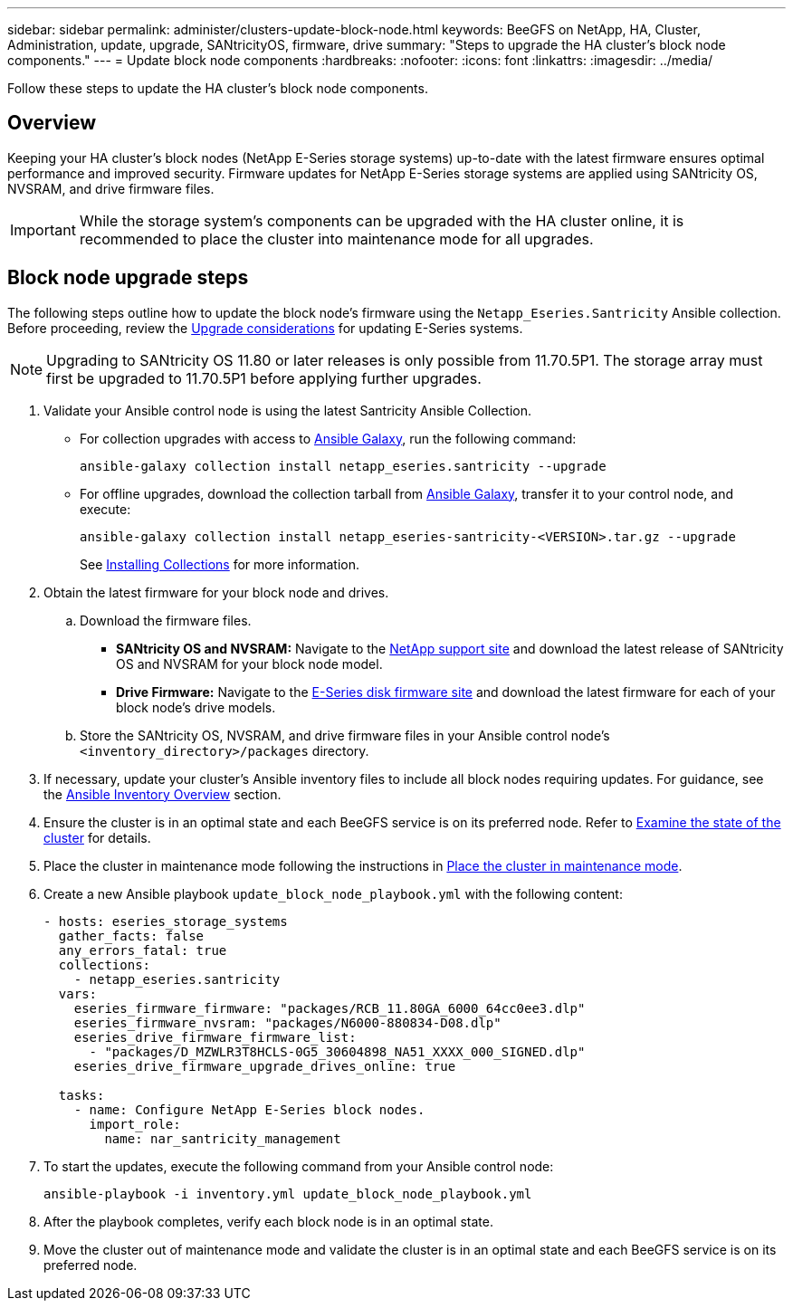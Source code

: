 ---
sidebar: sidebar
permalink: administer/clusters-update-block-node.html
keywords: BeeGFS on NetApp, HA, Cluster, Administration, update, upgrade, SANtricityOS, firmware, drive
summary: "Steps to upgrade the HA cluster's block node components."
---
= Update block node components
:hardbreaks:
:nofooter:
:icons: font
:linkattrs:
:imagesdir: ../media/


[.lead]
Follow these steps to update the HA cluster's block node components.

== Overview 

Keeping your HA cluster's block nodes (NetApp E-Series storage systems) up-to-date with the latest firmware ensures optimal performance and improved security. Firmware updates for NetApp E-Series storage systems are applied using SANtricity OS, NVSRAM, and drive firmware files.

IMPORTANT: While the storage system's components can be upgraded with the HA cluster online, it is recommended to place the cluster into maintenance mode for all upgrades.

== Block node upgrade steps

The following steps outline how to update the block node's firmware using the `Netapp_Eseries.Santricity` Ansible collection. Before proceeding, review the link:https://docs.netapp.com/us-en/e-series/upgrade-santricity/overview-upgrade-consider-task.html[Upgrade considerations^] for updating E-Series systems.

NOTE: Upgrading to SANtricity OS 11.80 or later releases is only possible from 11.70.5P1. The storage array must first be upgraded to 11.70.5P1 before applying further upgrades.

. Validate your Ansible control node is using the latest Santricity Ansible Collection.
+
* For collection upgrades with access to link:https://galaxy.ansible.com/netapp_eseries/beegfs[Ansible Galaxy^], run the following command:
+
[source,console]
----
ansible-galaxy collection install netapp_eseries.santricity --upgrade
----
+
* For offline upgrades, download the collection tarball from link:https://galaxy.ansible.com/ui/repo/published/netapp_eseries/santricity/[Ansible Galaxy^], transfer it to your control node, and execute:
+
[source,console]
----
ansible-galaxy collection install netapp_eseries-santricity-<VERSION>.tar.gz --upgrade
----
+
See link:https://docs.ansible.com/ansible/latest/collections_guide/collections_installing.html[Installing Collections^] for more information.

. Obtain the latest firmware for your block node and drives.
.. Download the firmware files.
* *SANtricity OS and NVSRAM:* Navigate to the link:https://mysupport.netapp.com/site/products/all/details/eseries-santricityos/downloads-tab[NetApp support site^] and download the latest release of SANtricity OS and NVSRAM for your block node model.
* *Drive Firmware:* Navigate to the link:https://mysupport.netapp.com/site/downloads/firmware/e-series-disk-firmware[E-Series disk firmware site^] and download the latest firmware for each of your block node's drive models.
.. Store the SANtricity OS, NVSRAM, and drive firmware files in your Ansible control node's `<inventory_directory>/packages` directory.

. If necessary, update your cluster's Ansible inventory files to include all block nodes requiring updates. For guidance, see the link:../custom/architectures-inventory-overview.html[Ansible Inventory Overview^] section.

. Ensure the cluster is in an optimal state and each BeeGFS service is on its preferred node. Refer to link:clusters-examine-state.html[Examine the state of the cluster^] for details.

. Place the cluster in maintenance mode following the instructions in link:clusters-maintenance-mode.html[Place the cluster in maintenance mode^].

. Create a new Ansible playbook `update_block_node_playbook.yml` with the following content:
+
....
- hosts: eseries_storage_systems
  gather_facts: false
  any_errors_fatal: true
  collections:
    - netapp_eseries.santricity
  vars:
    eseries_firmware_firmware: "packages/RCB_11.80GA_6000_64cc0ee3.dlp"
    eseries_firmware_nvsram: "packages/N6000-880834-D08.dlp"
    eseries_drive_firmware_firmware_list:
      - "packages/D_MZWLR3T8HCLS-0G5_30604898_NA51_XXXX_000_SIGNED.dlp"
    eseries_drive_firmware_upgrade_drives_online: true

  tasks:
    - name: Configure NetApp E-Series block nodes.
      import_role:
        name: nar_santricity_management
....

. To start the updates, execute the following command from your Ansible control node:
+
----
ansible-playbook -i inventory.yml update_block_node_playbook.yml
----

. After the playbook completes, verify each block node is in an optimal state.

. Move the cluster out of maintenance mode and validate the cluster is in an optimal state and each BeeGFS service is on its preferred node.